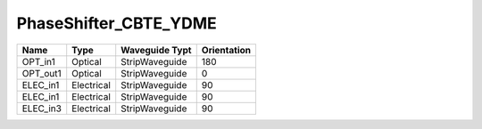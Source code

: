 PhaseShifter_CBTE_YDME
#############################

.. image:: ../images/bb_phase_shifter.png

+-------------------+-----------------------------+------------------------+-------------+
|     Name          | Type                        | Waveguide Typt         | Orientation |
+===================+=============================+========================+=============+
| OPT_in1           | Optical                     | StripWaveguide         | 180         |
+-------------------+-----------------------------+------------------------+-------------+
| OPT_out1          | Optical                     | StripWaveguide         | 0           |
+-------------------+-----------------------------+------------------------+-------------+
| ELEC_in1          | Electrical                  | StripWaveguide         | 90          |
+-------------------+-----------------------------+------------------------+-------------+
| ELEC_in1          | Electrical                  | StripWaveguide         | 90          |
+-------------------+-----------------------------+------------------------+-------------+
| ELEC_in3          | Electrical                  | StripWaveguide         | 90          |
+-------------------+-----------------------------+------------------------+-------------+
